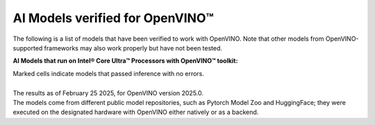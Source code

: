 AI Models verified for OpenVINO™
=====================================

The following is a list of models that have been verified to work with OpenVINO. Note that other
models from OpenVINO-supported frameworks may also work properly but have not been tested.

**AI Models that run on Intel® Core Ultra™ Processors with OpenVINO™ toolkit:**

.. data-table::
   :class: modeldata stripe
   :name: supportedModelsTable
   :header-rows: 1
   :file:  ../../_static/download/supported_models.csv
   :data-column-hidden: []
   :data-order: [[ 0, "asc" ]]
   :data-page-length: 10


| Marked cells indicate models that passed inference with no errors.
|
| The results as of February 25 2025, for OpenVINO version 2025.0.
| The models come from different public model repositories, such as Pytorch Model Zoo and
  HuggingFace; they were executed on the designated hardware with OpenVINO either natively or
  as a backend.

